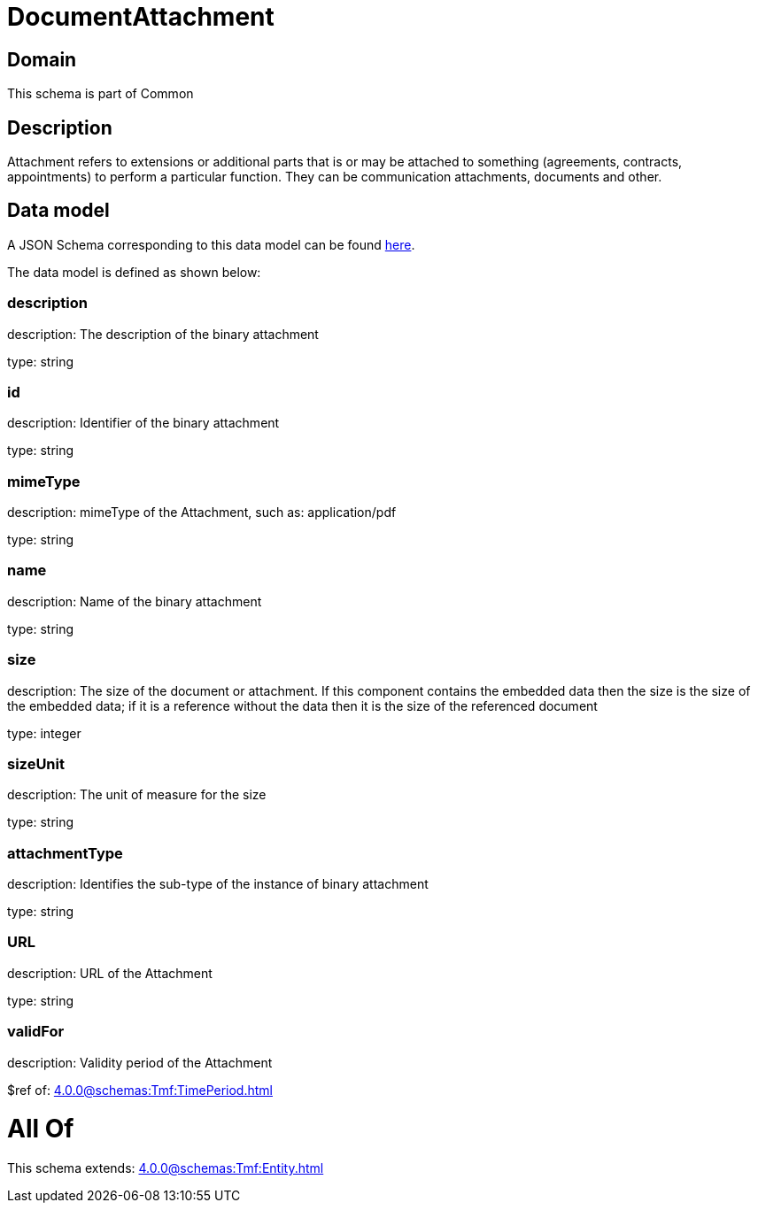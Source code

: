 = DocumentAttachment

[#domain]
== Domain

This schema is part of Common

[#description]
== Description

Attachment refers to extensions or additional parts that is or may be attached to something (agreements, contracts, appointments) to perform a particular function. They can be communication attachments, documents and other.


[#data_model]
== Data model

A JSON Schema corresponding to this data model can be found https://tmforum.org[here].

The data model is defined as shown below:


=== description
description: The description of the binary attachment

type: string


=== id
description: Identifier of the binary attachment

type: string


=== mimeType
description: mimeType of the Attachment, such as: application/pdf

type: string


=== name
description: Name of the binary attachment

type: string


=== size
description: The size of the document or attachment. If this component contains the embedded data then the size is the size of the embedded data; if it is a reference without the data then it is the size of the referenced document

type: integer


=== sizeUnit
description: The unit of measure for the size

type: string


=== attachmentType
description: Identifies the sub-type of the instance of binary attachment

type: string


=== URL
description: URL of the Attachment

type: string


=== validFor
description: Validity period of the Attachment

$ref of: xref:4.0.0@schemas:Tmf:TimePeriod.adoc[]


= All Of 
This schema extends: xref:4.0.0@schemas:Tmf:Entity.adoc[]
